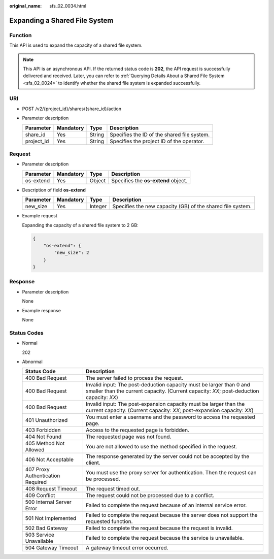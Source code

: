 :original_name: sfs_02_0034.html

.. _sfs_02_0034:

Expanding a Shared File System
==============================

Function
--------

This API is used to expand the capacity of a shared file system.

.. note::

   This API is an asynchronous API. If the returned status code is **202**, the API request is successfully delivered and received. Later, you can refer to :ref:`Querying Details About a Shared File System <sfs_02_0024>` to identify whether the shared file system is expanded successfully.

URI
---

-  POST /v2/{project_id}/shares/{share_id}/action
-  Parameter description

   ========== ========= ====== ===========================================
   Parameter  Mandatory Type   Description
   ========== ========= ====== ===========================================
   share_id   Yes       String Specifies the ID of the shared file system.
   project_id Yes       String Specifies the project ID of the operator.
   ========== ========= ====== ===========================================

Request
-------

-  Parameter description

   ========= ========= ====== ===================================
   Parameter Mandatory Type   Description
   ========= ========= ====== ===================================
   os-extend Yes       Object Specifies the **os-extend** object.
   ========= ========= ====== ===================================

-  Description of field **os-extend**

   +-----------+-----------+---------+------------------------------------------------------------+
   | Parameter | Mandatory | Type    | Description                                                |
   +===========+===========+=========+============================================================+
   | new_size  | Yes       | Integer | Specifies the new capacity (GB) of the shared file system. |
   +-----------+-----------+---------+------------------------------------------------------------+

-  Example request

   Expanding the capacity of a shared file system to 2 GB:

   .. code-block::

      {
          "os-extend": {
              "new_size": 2
          }
      }

Response
--------

-  Parameter description

   None

-  Example response

   None

Status Codes
------------

-  Normal

   202

-  Abnormal

   +-----------------------------------+-----------------------------------------------------------------------------------------------------------------------------------------------------------------+
   | Status Code                       | Description                                                                                                                                                     |
   +===================================+=================================================================================================================================================================+
   | 400 Bad Request                   | The server failed to process the request.                                                                                                                       |
   +-----------------------------------+-----------------------------------------------------------------------------------------------------------------------------------------------------------------+
   | 400 Bad Request                   | Invalid input: The post-deduction capacity must be larger than 0 and smaller than the current capacity. (Current capacity: *XX*; post-deduction capacity: *XX*) |
   +-----------------------------------+-----------------------------------------------------------------------------------------------------------------------------------------------------------------+
   | 400 Bad Request                   | Invalid input: The post-expansion capacity must be larger than the current capacity. (Current capacity: *XX*; post-expansion capacity: *XX*)                    |
   +-----------------------------------+-----------------------------------------------------------------------------------------------------------------------------------------------------------------+
   | 401 Unauthorized                  | You must enter a username and the password to access the requested page.                                                                                        |
   +-----------------------------------+-----------------------------------------------------------------------------------------------------------------------------------------------------------------+
   | 403 Forbidden                     | Access to the requested page is forbidden.                                                                                                                      |
   +-----------------------------------+-----------------------------------------------------------------------------------------------------------------------------------------------------------------+
   | 404 Not Found                     | The requested page was not found.                                                                                                                               |
   +-----------------------------------+-----------------------------------------------------------------------------------------------------------------------------------------------------------------+
   | 405 Method Not Allowed            | You are not allowed to use the method specified in the request.                                                                                                 |
   +-----------------------------------+-----------------------------------------------------------------------------------------------------------------------------------------------------------------+
   | 406 Not Acceptable                | The response generated by the server could not be accepted by the client.                                                                                       |
   +-----------------------------------+-----------------------------------------------------------------------------------------------------------------------------------------------------------------+
   | 407 Proxy Authentication Required | You must use the proxy server for authentication. Then the request can be processed.                                                                            |
   +-----------------------------------+-----------------------------------------------------------------------------------------------------------------------------------------------------------------+
   | 408 Request Timeout               | The request timed out.                                                                                                                                          |
   +-----------------------------------+-----------------------------------------------------------------------------------------------------------------------------------------------------------------+
   | 409 Conflict                      | The request could not be processed due to a conflict.                                                                                                           |
   +-----------------------------------+-----------------------------------------------------------------------------------------------------------------------------------------------------------------+
   | 500 Internal Server Error         | Failed to complete the request because of an internal service error.                                                                                            |
   +-----------------------------------+-----------------------------------------------------------------------------------------------------------------------------------------------------------------+
   | 501 Not Implemented               | Failed to complete the request because the server does not support the requested function.                                                                      |
   +-----------------------------------+-----------------------------------------------------------------------------------------------------------------------------------------------------------------+
   | 502 Bad Gateway                   | Failed to complete the request because the request is invalid.                                                                                                  |
   +-----------------------------------+-----------------------------------------------------------------------------------------------------------------------------------------------------------------+
   | 503 Service Unavailable           | Failed to complete the request because the service is unavailable.                                                                                              |
   +-----------------------------------+-----------------------------------------------------------------------------------------------------------------------------------------------------------------+
   | 504 Gateway Timeout               | A gateway timeout error occurred.                                                                                                                               |
   +-----------------------------------+-----------------------------------------------------------------------------------------------------------------------------------------------------------------+
